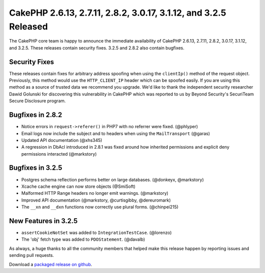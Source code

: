 CakePHP 2.6.13, 2.7.11, 2.8.2, 3.0.17, 3.1.12, and 3.2.5 Released
=================================================================

The CakePHP core team is happy to announce the immediate availability of CakePHP
2.6.13, 2.7.11, 2.8.2, 3.0.17, 3.1.12, and 3.2.5. These releases contain security
fixes. 3.2.5 and 2.8.2 also contain bugfixes.

Security Fixes
--------------

These releases contain fixes for arbitrary address spoofing when using the
``clientIp()`` method of the request object. Previously, this method would use
the ``HTTP_CLIENT_IP`` header which can be spoofed easily. If you are using this
method as a source of trusted data we recommend you upgrade. We'd like to thank
the independent security researcher Dawid Golunski for discovering this
vulnerability in CakePHP which was reported to us by Beyond Security's
SecuriTeam Secure Disclosure program.

Bugfixes in 2.8.2
-----------------

* Notice errors in ``request->referer()`` in PHP7 with no referrer were fixed.
  (@phlyper)
* Email logs now include the subject and to headers when using the
  ``MailTransport`` (@garas)
* Updated API documentation (@xhs345)
* A regression in DbAcl introduced in 2.8.1 was fixed around how inherited
  permissions and explicit deny permissions interacted (@markstory)

Bugfixes in 3.2.5
-----------------

* Postgres schema reflection performs better on large databases. (@donkeyx,
  @markstory)
* Xcache cache engine can now store objects (@SmiSoft)
* Malformed HTTP Range headers no longer emit warnings. (@markstory)
* Improved API documentation (@markstory, @curtisgibby, @dereuromark)
* The ``__xn`` and ``__dxn`` functions now correctly use plural forms.
  (@chinpei215)


New Features in 3.2.5
---------------------

* ``assertCookieNotSet`` was added to ``IntegrationTestCase``. (@lorenzo)
* The 'obj' fetch type was added to ``PDOStatement``. (@davalb)

As always, a huge thanks to all the community members that helped make this
release happen by reporting issues and sending pull requests.

Download a `packaged release on github
<https://github.com/cakephp/cakephp/releases>`_.

.. author:: markstory
.. categories:: release, news, security
.. tags:: release, security
